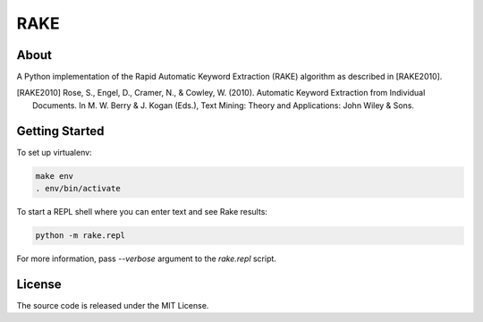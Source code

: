RAKE
====

About
-----

A Python implementation of the Rapid Automatic Keyword Extraction (RAKE) algorithm as described in [RAKE2010].

.. [RAKE2010]
   Rose, S., Engel, D., Cramer, N., & Cowley, W. (2010). Automatic Keyword Extraction from Individual Documents.
   In M. W. Berry & J. Kogan (Eds.), Text Mining: Theory and Applications: John Wiley & Sons.

Getting Started
------
To set up virtualenv:

.. code-block:: bash

    make env
    . env/bin/activate

To start a REPL shell where you can enter text and see Rake results:

.. code-block:: bash

    python -m rake.repl

For more information, pass `--verbose` argument to the `rake.repl` script.

License
-------
The source code is released under the MIT License.
